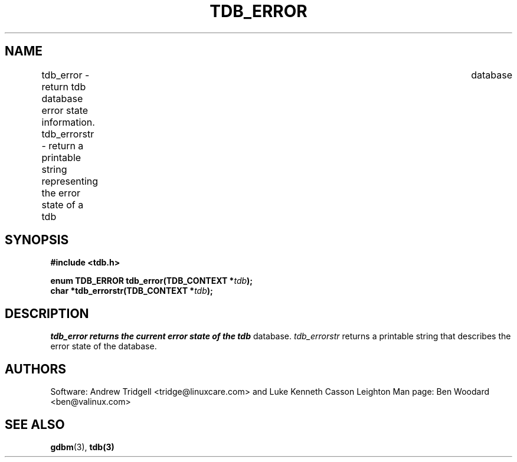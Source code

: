 .TH TDB_ERROR 3 "Aug 16, 2000" "Samba" "Linux Programmer's Manual"
.SH NAME
tdb_error - return tdb database error state information.
tdb_errorstr - return a printable string representing the error state of a tdb\
	 database
.SH SYNOPSIS
.nf
.B #include <tdb.h>
.sp
.BI "enum TDB_ERROR tdb_error(TDB_CONTEXT *" tdb ");"
.BI "char *tdb_errorstr(TDB_CONTEXT *" tdb ");"
.sp
.SH DESCRIPTION
.I tdb_error returns the current error state of the
.I tdb
database.
.I tdb_errorstr
returns a printable string that describes the error state of the
database.
.SH AUTHORS
Software: Andrew Tridgell <tridge@linuxcare.com> and Luke Kenneth
Casson Leighton Man page: Ben Woodard <ben@valinux.com>
.SH "SEE ALSO"
.BR gdbm (3),
.BR tdb(3)
